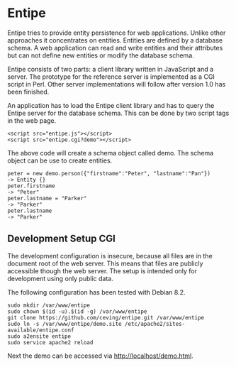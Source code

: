 * Entipe
Entipe tries to provide entity persistence for web applications.
Unlike other approaches it concentrates on entities.  Entities are
defined by a database schema.  A web application can read and write
entities and their attributes but can not define new entities or
modify the database schema.

Entipe consists of two parts: a client library written in JavaScript
and a server.  The prototype for the reference server is implemented
as a CGI script in Perl.  Other server implementations will follow
after version 1.0 has been finished.

An application has to load the Entipe client library and has to query
the Entipe server for the database schema.  This can be done by two
script tags in the web page.

: <script src="entipe.js"></script>
: <script src="entipe.cgi?demo"></script>

The above code will create a schema object called demo.  The schema
object can be use to create entities.

: peter = new demo.person({"firstname":"Peter", "lastname":"Pan"})
: -> Entity {}
: peter.firstname
: -> "Peter"
: peter.lastname = "Parker"
: -> "Parker"
: peter.lastname
: -> "Parker"

** Development Setup CGI
The development configuration is insecure, because all files are in
the document root of the web server.  This means that files are
publicly accessible though the web server.  The setup is intended only
for development using only public data.

The following configuration has been tested with Debian 8.2.

: sudo mkdir /var/www/entipe
: sudo chown $(id -u).$(id -g) /var/www/entipe
: git clone https://github.com/ceving/entipe.git /var/www/entipe
: sudo ln -s /var/www/entipe/demo.site /etc/apache2/sites-available/entipe.conf
: sudo a2ensite entipe
: sudo service apache2 reload

Next the demo can be accessed via http://localhost/demo.html.
